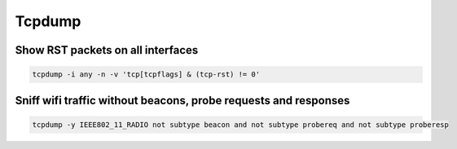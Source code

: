 ########
Tcpdump
########

Show RST packets on all interfaces
==================================

.. code-block:: bash

  tcpdump -i any -n -v 'tcp[tcpflags] & (tcp-rst) != 0'

Sniff wifi traffic without beacons, probe requests and responses
=================================================================

.. code-block:: bash

  tcpdump -y IEEE802_11_RADIO not subtype beacon and not subtype probereq and not subtype proberesp
